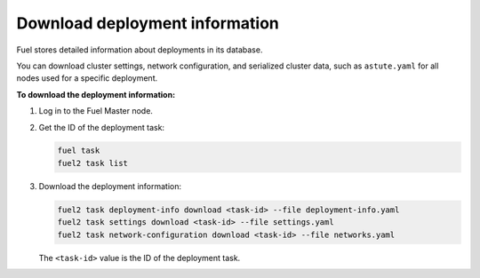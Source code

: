 
.. _deployment-information:

===============================
Download deployment information
===============================

Fuel stores detailed information about deployments in its database.

You can download cluster settings, network configuration, and serialized
cluster data, such as ``astute.yaml`` for all nodes used for a specific
deployment.

**To download the deployment information:**

#. Log in to the Fuel Master node.
#. Get the ID of the deployment task:

   .. code-block:: console

     fuel task
     fuel2 task list

#. Download the deployment information:

   .. code-block:: console

     fuel2 task deployment-info download <task-id> --file deployment-info.yaml
     fuel2 task settings download <task-id> --file settings.yaml
     fuel2 task network-configuration download <task-id> --file networks.yaml

   The ``<task-id>`` value is the ID of the deployment task.
